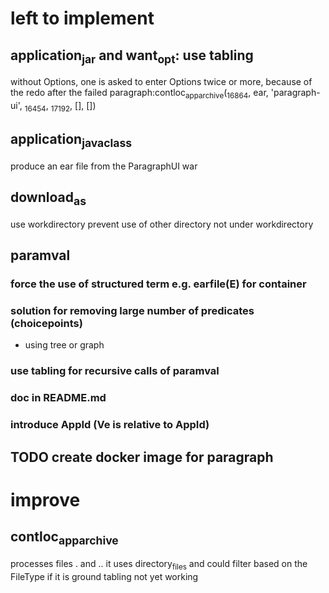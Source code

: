 * left to implement 
** application_jar and want_opt: use tabling
without Options, one is asked to enter Options twice or more,
because of the redo after the failed
paragraph:contloc_app_archive(_16864, ear, 'paragraph-ui', _16454, _17192, [], [])
** application_java_class
produce an ear file from the ParagraphUI war
** download_as
use workdirectory
prevent use of other directory not under workdirectory
** paramval
*** force the use of structured term e.g. earfile(E) for container
*** solution for removing large number of predicates (choicepoints) 
 - using tree or graph
*** use tabling for recursive calls of paramval
*** doc in README.md
*** introduce AppId (Ve is relative to AppId)
** TODO create docker image for paragraph
* improve
** contloc_app_archive 
processes files . and ..
it uses directory_files and could filter based on the FileType if it is ground
tabling not yet working
